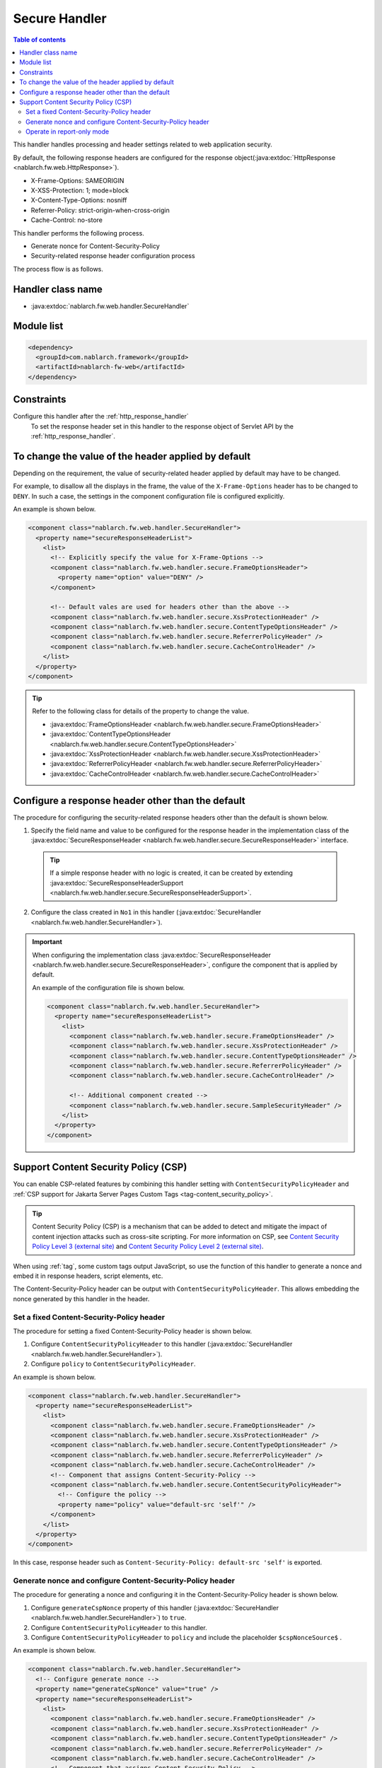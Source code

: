 .. _secure_handler:

Secure Handler
==================================================
.. contents:: Table of contents
  :depth: 3
  :local:

This handler handles processing and header settings related to web application security.

By default, the following response headers are configured for the response object(:java:extdoc:`HttpResponse <nablarch.fw.web.HttpResponse>`).

* X-Frame-Options: SAMEORIGIN
* X-XSS-Protection: 1; mode=block
* X-Content-Type-Options: nosniff
* Referrer-Policy: strict-origin-when-cross-origin
* Cache-Control: no-store


This handler performs the following process.

* Generate nonce for Content-Security-Policy
* Security-related response header configuration process

The process flow is as follows.

.. image:: ../images/SecureHandler/flow.png
  :scale: 85
  
Handler class name
--------------------------------------------------
* :java:extdoc:`nablarch.fw.web.handler.SecureHandler`

Module list
--------------------------------------------------
.. code-block:: xml

  <dependency>
    <groupId>com.nablarch.framework</groupId>
    <artifactId>nablarch-fw-web</artifactId>
  </dependency>

Constraints
------------------------------
Configure this handler after the :ref:`http_response_handler`
  To set the response header set in this handler to the response object of Servlet API by the :ref:`http_response_handler`.

To change the value of the header applied by default
------------------------------------------------------
Depending on the requirement, the value of security-related header applied by default may have to be changed.

For example, to disallow all the displays in the frame, the value of the ``X-Frame-Options`` header has to be changed to ``DENY``.
In such a case, the settings in the component configuration file is configured explicitly.

An example is shown below.

.. code-block:: xml

  <component class="nablarch.fw.web.handler.SecureHandler">
    <property name="secureResponseHeaderList">
      <list>
        <!-- Explicitly specify the value for X-Frame-Options -->
        <component class="nablarch.fw.web.handler.secure.FrameOptionsHeader">
          <property name="option" value="DENY" />
        </component>

        <!-- Default vales are used for headers other than the above -->
        <component class="nablarch.fw.web.handler.secure.XssProtectionHeader" />
        <component class="nablarch.fw.web.handler.secure.ContentTypeOptionsHeader" />
        <component class="nablarch.fw.web.handler.secure.ReferrerPolicyHeader" />
        <component class="nablarch.fw.web.handler.secure.CacheControlHeader" />
      </list>
    </property>
  </component>

.. tip::

  Refer to the following class for details of the property to change the value.

  * :java:extdoc:`FrameOptionsHeader <nablarch.fw.web.handler.secure.FrameOptionsHeader>`
  * :java:extdoc:`ContentTypeOptionsHeader <nablarch.fw.web.handler.secure.ContentTypeOptionsHeader>`
  * :java:extdoc:`XssProtectionHeader <nablarch.fw.web.handler.secure.XssProtectionHeader>`
  * :java:extdoc:`ReferrerPolicyHeader <nablarch.fw.web.handler.secure.ReferrerPolicyHeader>`
  * :java:extdoc:`CacheControlHeader <nablarch.fw.web.handler.secure.CacheControlHeader>`


Configure a response header other than the default
-------------------------------------------------------
The procedure for configuring the security-related response headers other than the default is shown below.

1. Specify the field name and value to be configured for the response header in the implementation class
   of the :java:extdoc:`SecureResponseHeader <nablarch.fw.web.handler.secure.SecureResponseHeader>` interface.

  .. tip::
    If a simple response header with no logic is created, it can be created by extending :java:extdoc:`SecureResponseHeaderSupport <nablarch.fw.web.handler.secure.SecureResponseHeaderSupport>`.

2. Configure the class created in ``No1`` in this handler (:java:extdoc:`SecureHandler <nablarch.fw.web.handler.SecureHandler>`).

.. important::

  When configuring the implementation class :java:extdoc:`SecureResponseHeader <nablarch.fw.web.handler.secure.SecureResponseHeader>`,
  configure the component that is applied by default.

  An example of the configuration file is shown below.

  .. code-block:: xml

    <component class="nablarch.fw.web.handler.SecureHandler">
      <property name="secureResponseHeaderList">
        <list>
          <component class="nablarch.fw.web.handler.secure.FrameOptionsHeader" />
          <component class="nablarch.fw.web.handler.secure.XssProtectionHeader" />
          <component class="nablarch.fw.web.handler.secure.ContentTypeOptionsHeader" />
          <component class="nablarch.fw.web.handler.secure.ReferrerPolicyHeader" />
          <component class="nablarch.fw.web.handler.secure.CacheControlHeader" />

          <!-- Additional component created -->
          <component class="nablarch.fw.web.handler.secure.SampleSecurityHeader" />
        </list>
      </property>
    </component>

.. _content_security_policy:

Support Content Security Policy (CSP)
-------------------------------------------------------
You can enable CSP-related features by combining this handler setting with ``ContentSecurityPolicyHeader`` and :ref:`CSP support for Jakarta Server Pages Custom Tags <tag-content_security_policy>`.

.. tip::
    Content Security Policy (CSP) is a mechanism that can be added to detect and mitigate the impact of content injection attacks such as cross-site scripting.
    For more information on CSP, see `Content Security Policy Level 3 (external site) <https://www.w3.org/TR/CSP3/>`_ and `Content Security Policy Level 2 (external site) <https://www.w3.org/TR/CSP2/>`_.

When using :ref:`tag`, some custom tags output JavaScript, so use the function of this handler to generate a nonce and embed it in response headers, script elements, etc.

The Content-Security-Policy header can be output with ``ContentSecurityPolicyHeader``.
This allows embedding the nonce generated by this handler in the header.

Set a fixed Content-Security-Policy header
^^^^^^^^^^^^^^^^^^^^^^^^^^^^^^^^^^^^^^^^^^^^^^^^^^^^^^^^^
The procedure for setting a fixed Content-Security-Policy header is shown below.

1. Configure ``ContentSecurityPolicyHeader`` to this handler (:java:extdoc:`SecureHandler <nablarch.fw.web.handler.SecureHandler>`).

2. Configure ``policy`` to ``ContentSecurityPolicyHeader``.

An example is shown below.

.. code-block:: xml

  <component class="nablarch.fw.web.handler.SecureHandler">
    <property name="secureResponseHeaderList">
      <list>
        <component class="nablarch.fw.web.handler.secure.FrameOptionsHeader" />
        <component class="nablarch.fw.web.handler.secure.XssProtectionHeader" />
        <component class="nablarch.fw.web.handler.secure.ContentTypeOptionsHeader" />
        <component class="nablarch.fw.web.handler.secure.ReferrerPolicyHeader" />
        <component class="nablarch.fw.web.handler.secure.CacheControlHeader" />
        <!-- Component that assigns Content-Security-Policy -->
        <component class="nablarch.fw.web.handler.secure.ContentSecurityPolicyHeader">
          <!-- Configure the policy -->
          <property name="policy" value="default-src 'self'" />
        </component>
      </list>
    </property>
  </component>


In this case, response header such as ``Content-Security-Policy: default-src 'self'`` is exported.

Generate nonce and configure Content-Security-Policy header
^^^^^^^^^^^^^^^^^^^^^^^^^^^^^^^^^^^^^^^^^^^^^^^^^^^^^^^^^^^^^^^^^^^^^^^^
The procedure for generating a nonce and configuring it in the Content-Security-Policy header is shown below.

1. Configure ``generateCspNonce`` property of this handler (:java:extdoc:`SecureHandler <nablarch.fw.web.handler.SecureHandler>`) to ``true``.

2. Configure ``ContentSecurityPolicyHeader`` to this handler.

3. Configure ``ContentSecurityPolicyHeader`` to ``policy`` and include the placeholder ``$cspNonceSource$`` .

An example is shown below.

.. code-block:: xml

  <component class="nablarch.fw.web.handler.SecureHandler">
    <!-- Configure generate nonce -->
    <property name="generateCspNonce" value="true" />
    <property name="secureResponseHeaderList">
      <list>
        <component class="nablarch.fw.web.handler.secure.FrameOptionsHeader" />
        <component class="nablarch.fw.web.handler.secure.XssProtectionHeader" />
        <component class="nablarch.fw.web.handler.secure.ContentTypeOptionsHeader" />
        <component class="nablarch.fw.web.handler.secure.ReferrerPolicyHeader" />
        <component class="nablarch.fw.web.handler.secure.CacheControlHeader" />
        <!-- Component that assigns Content-Security-Policy -->
        <component class="nablarch.fw.web.handler.secure.ContentSecurityPolicyHeader">
          <!-- Configure the policy to include nonce -->
          <property name="policy" value="default-src 'self' '$cspNonceSource$'" />
        </component>
      </list>
    </property>
  </component>

In this case the placeholder ``$cspNonceSource$`` is replaced by ``nonce-[nonce generated by this handler]`` and response header such as ``Content-Security-Policy: default-src 'self' 'nonce-DhcnhD3 khTMePgXwdayK9BsMqXjhguVV'`` is exported.

This handler generate a nonce for each request.
The generated a nonce is stored in the request scope, and the :ref:`tag` is changed as follows.

* For custom tags that generate a script element, automatically set the generated nonce to the nonce attribute.
* Custom tags that generate function calls for submitting in the onclick attribute will change the target to the script element.

Also, custom tags that can be used to set nonce on any elements will be enabled.

See :ref:`CSP support for Jakarta Server Pages Custom tags <tag-content_security_policy>` for details.

Operate in report-only mode
^^^^^^^^^^^^^^^^^^^^^^^^^^^^^^^^^^^^^^^^^^^^^^^^^^^^^^^^^^^^^^^^^^^^^^^^
To operate in report-only mode, configure ``reportOnly`` to ``true``.

An example is shown below.

.. code-block:: xml

  <component class="nablarch.fw.web.handler.SecureHandler">
    <property name="secureResponseHeaderList">
      <list>
        <component class="nablarch.fw.web.handler.secure.FrameOptionsHeader" />
        <component class="nablarch.fw.web.handler.secure.XssProtectionHeader" />
        <component class="nablarch.fw.web.handler.secure.ContentTypeOptionsHeader" />
        <component class="nablarch.fw.web.handler.secure.ReferrerPolicyHeader" />
        <component class="nablarch.fw.web.handler.secure.CacheControlHeader" />

        <component class="nablarch.fw.web.handler.secure.ContentSecurityPolicyHeader">
          <property name="policy" value="default-src 'self'; report-uri http://example.com/report" />
          <!-- Operate in the report-only mode -->
          <property name="reportOnly" value="true" />
        </component>
      </list>
    </property>
  </component>

In this case, response header such as ``Content-Security-Policy-Report-Only: default-src 'src'; report-uri http://example.com/report`` is exported.

